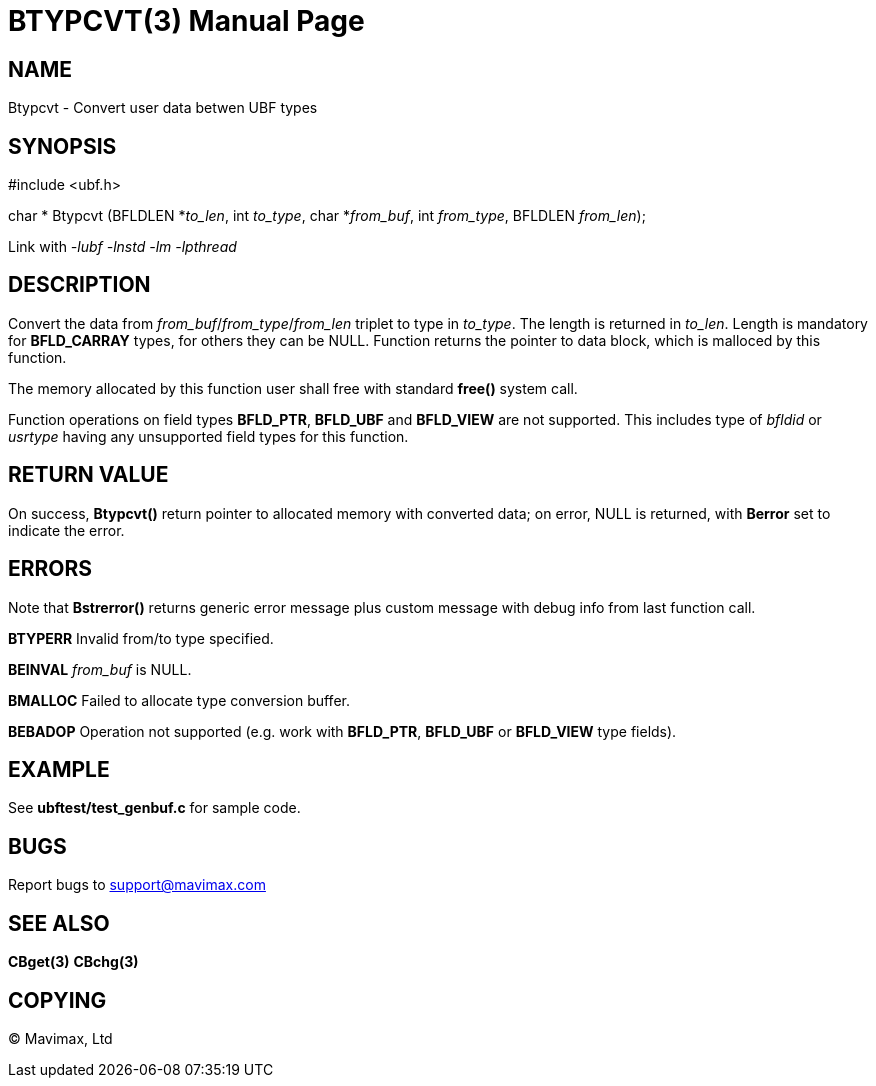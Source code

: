 BTYPCVT(3)
==========
:doctype: manpage


NAME
----
Btypcvt - Convert user data betwen UBF types


SYNOPSIS
--------

#include <ubf.h>

char * Btypcvt (BFLDLEN *'to_len', int 'to_type', char *'from_buf', int 'from_type', BFLDLEN 'from_len');


Link with '-lubf -lnstd -lm -lpthread'

DESCRIPTION
-----------
Convert the data from 'from_buf'/'from_type'/'from_len' triplet to type in 'to_type'. 
The length is returned in 'to_len'. Length is mandatory for *BFLD_CARRAY* types, 
for others they can be NULL. Function returns the pointer to data block, 
which is malloced by this function.

The memory allocated by this function user shall free with standard *free()* system call.

Function operations on field types *BFLD_PTR*, *BFLD_UBF* and *BFLD_VIEW* 
are not supported. This includes type of 'bfldid' or 'usrtype' having any 
unsupported field types for this function.

RETURN VALUE
------------
On success, *Btypcvt()* return pointer to allocated memory with 
converted data; on error, NULL is returned, with *Berror* set to indicate the error.

ERRORS
------
Note that *Bstrerror()* returns generic error message plus custom 
message with debug info from last function call.

*BTYPERR* Invalid from/to type specified.

*BEINVAL* 'from_buf' is NULL.

*BMALLOC* Failed to allocate type conversion buffer.

*BEBADOP* Operation not supported (e.g. work with *BFLD_PTR*, *BFLD_UBF* 
or *BFLD_VIEW* type fields).

EXAMPLE
-------
See *ubftest/test_genbuf.c* for sample code.

BUGS
----
Report bugs to support@mavimax.com

SEE ALSO
--------
*CBget(3)* *CBchg(3)*

COPYING
-------
(C) Mavimax, Ltd

